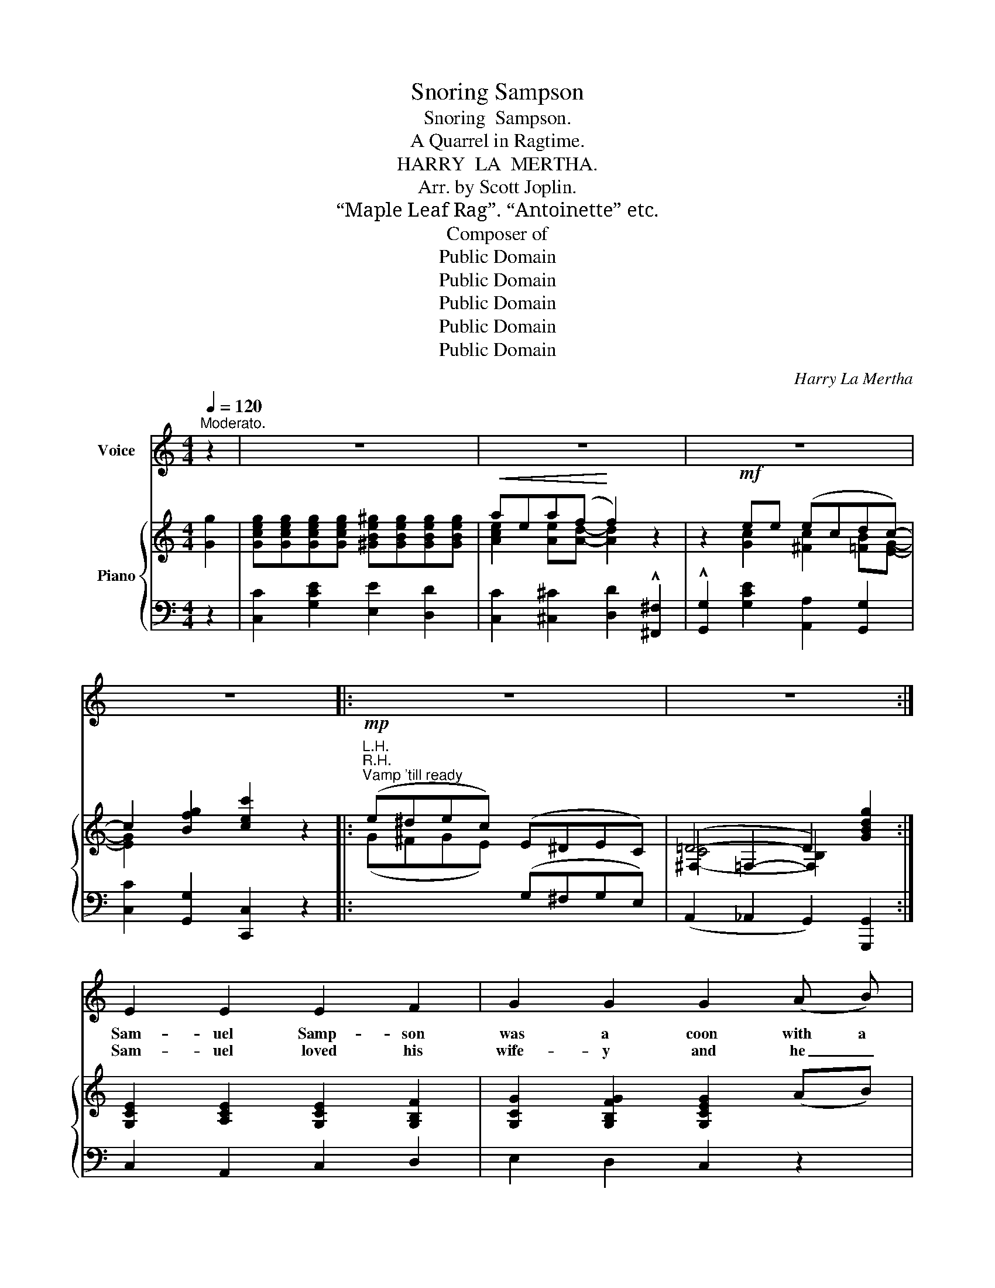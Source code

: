 X:1
T:Snoring Sampson
T:Snoring  Sampson.
T:A Quarrel in Ragtime.
T:HARRY  LA  MERTHA.
T:Arr. by Scott Joplin.
T:“Maple Leaf Rag”. “Antoinette” etc.
T:Composer of
T:Public Domain
T:Public Domain
T:Public Domain
T:Public Domain
T:Public Domain
C:Harry La Mertha
Z:Public Domain
%%score 1 { ( 2 4 5 ) | ( 3 6 ) }
L:1/8
Q:1/4=120
M:4/4
K:C
V:1 treble nm="Voice"
V:2 treble nm="Piano"
V:4 treble 
V:5 treble 
V:3 bass 
V:6 bass 
V:1
"^Moderato." z2 | z8 | z8 | z8 | z8 |: z8 | z8 :| E2 E2 E2 F2 | G2 G2 G2 (A B) | %9
w: |||||||Sam- uel Samp- son|was~ a~ coon~ with~ a~|
w: |||||||Sam- uel loved his|wife- y and he _|
 (c A) c B- B2 (E F) | (E ^D) E =D- D2 z ^D | (E E) (E E) E2 F2 | G2 G2 G2 (GA) | %13
w: bass- * so voice, _ He~ was~|kind _ and~ true~ * *|To~ a~ lit- tle~ dusk- y~|maid- en~ that~ he _|
w: said, _ I see _ I _|both- * ers you, * So,|hon- * ey * when I|wakes you in the _|
 (B ^A) B d- d2 (c B) | (BG) A G- G2 z2 | d c B c d c B c | (d ^c) (c d) B2 G- G | %17
w: made _ his~ choice~ _ in _|nine- * teen- two. _|Ev- 'ry~ time~ they~ went~ to~ bed~ there~|was~ a~ big~ up- roar,~ For _|
w: mid- dle of the night with a|bass _ ta- too, _|Ev- 'ry time I el- o- cutes that|honk _ honk _ store, Put your|
 c B c d e d c d | (e d2) e (c2 B) B | c B A B c B A B | c c d ^d e3 G | (^F F) A B c2 ^c2 | %22
w: when~ it~ came~ to~ snor- ing,~ Samp- son~|had _ the~ floor.~ _ One|night this~ dusk- y~ la- dy~ was~ a~|feel- ing~ might- y~ sore,~ And~|this,~ she~ said~ to~ Sam- uel~|
w: feet a- gin ma back and shove me|out on the floor. But, Ma-|til- dah shout- ed loud- er, "no, I'll|just show you the door, *|Sam- * u- el Simp- son|
 d4 G2- G ||[M:4/4]"^CHORUS." G |: G G G G ^G G G G | A2 A2 F2 z2 | z2 G2 (ec) d c- | c6 G2 | %28
w: Samp- son. _|I~|tell~ you~ Mis- ter~ Samp- son,~ You~ must~|stop~ that~ snore,~|or~ I'll * ski- doo.|_ I~|
w: Samp- son. _|_|||||
 G2 G G ^G G G G | A A A A ^A2 z2 | z2 B B (B^A) B G- | G2 z2 z2 G2 | d c B c d c B c | %33
w: don't~ like~ a~ fog- horn~ in~ the~|mid- dle~ of~ the~ night,~|I'm~ a~ tell- * ing~ you|_ I~|tells~ you~ that~ I~ loves~ you~ and~ I~|
w: |||||
 (d ^c2) d B2 G G | c B c A B A G G | A A2 _A G2 z2 | z8 |1 C4 c4- | c2 e e (ec) =d c- | %39
w: hate _ to~ squeal~ but,~ I~|in- form- a- tion you~ this~ bed's~ no~|au- to- mo- bile.||Samp- son,|_ I'm a tell- * ing~ you.~|
w: ||||||
 c2 z2 z2 G2 :|2 C4 c4- | c2 e e (ec) =d c- | c4- c2 |] %43
w: _ I~|Samp- son,|_ I'm~ a~ tell- * ing~ you.~|_ _|
w: ||||
V:2
 [Gg]2 | [Gceg][Gceg][Gceg][Gceg] [^GBe^g][GBeg][GBeg][GBeg] |!<(! aea(f!<)! f2) z2 | %3
 z2!mf! ee (ecdc-) | c2 [Bfg]2 [cec']2 z2 |:!mp!"^R.H.""^Vamp 'till ready" (e^dec) (E^DEC) | %6
 (^F,2 =F,2- F,2) [GBdg]2 :| [G,CE]2 [A,CE]2 [G,CE]2 [G,B,F]2 | [G,CG]2 [G,B,FG]2 [G,CEG]2 (AB) | %9
 (cAcB- B2) (EF) | (E^DE)=D- D2 (D^D) | [G,CE]2 [A,CE]2 [G,CE]2 [G,B,F]2 | %12
 [G,CG]2 [G,B,FG]2 [G,CEG]2 ([CG][^CA]) | B^ABd- d2 (cB) | BGAG- G2 [GBdg]2 | %15
 ([FGd][EGc][DGB][EGc]) ([FGd][EGc][DGB][EGc]) | ([FBd][E^A^c][EAc][FBd]) [DFB]2 GG | %17
 (cBcd) (edcd) | (e d2) e c2 BB | (cBAB) (cBAB) | ccd^d e3 =G | ^FFAB [DFc]2 [EG^c]2 | %22
 (d4 G2-) G ||[M:4/4] G |: GGGG ^GGGG | (AEAF- F2) z2 | z2 (Ge) ecdc- | c6 G2 | G2 GG ^GGGG | %29
 AAAA [^CG^A]2 z2 | z2 BB B^ABG- | [B,DG]2 [^Fcd]2 [GBdg]2 G2 | %32
 ([=FGd][EGc][DGB][EGc]) ([FGd][EGc][DGB][EGc]) | [FBd] [E^A^c]2 [FBd] [DFB]2 GG | (cBcA) (BAG)G | %35
 A A2 _A G2 [cc'][Bb] | [Aa] [Aa]2 [_A_a] [Gg]2 z2 |1!<(! [A,C]4!<)! ([^Dc]4 | c2)!f! ee (ec=dc-) | %39
 c2 G^F G2 G2 :|2!<(! [A,C]4!<)! ([^Dc]4 | c2)!f! ee (ec=dc-) | c4 c2 |] %43
V:3
 z2 | [C,C]2 [G,CE]2 [E,E]2 [D,D]2 | [C,C]2 [^C,^C]2 [D,D]2 !^![^F,,^F,]2 | %3
 !^![G,,G,]2 [G,CE]2 [A,,A,]2 [G,,G,]2 | [C,C]2 [G,,G,]2 [C,,C,]2 z2 |: %5
"^L.H."[I:staff -1] (G^FGE)[I:staff +1] (G,^F,G,E,) | (A,,2 _A,,2 G,,2) [G,,,G,,]2 :| %7
 C,2 A,,2 C,2 D,2 | E,2 D,2 C,2 z2 | [A,,A,]2 [A,,A,]E,- E,2 z2 | E,4- E,2 [F,=G,B,]2 | %11
 C,2 A,,2 C,2 D,2 | E,2 D,2 C,2 E,_E, | D,2 G,2 F,2 E,2 | [E,,E,]2 [D,,D,]2 [G,,G,]2 [G,,,G,,]2 | %15
 (G,,2 G,2 G,,2 G,) z | (G,,2 G,2 G,,2) [D,G,B,]2 | C,2 [G,C]2 C,2 [G,C]2 | %18
 G,,2 [G,B,]2 (G,E,) [^G,,E,^G,]2 | (A,,2 E,2 [^F,A,C]4) | [E,A,C]2 [F,A,B,]2 (([^G,B,]2 [A,C]2)) | %21
 [D,A,]4 [A,,A,]2 [^A,,^A,]2 | [B,,B,]2 ([A,,A,][D,,D,]) [G,,G,]2- [G,,G,] ||[M:4/4] z |: %24
 C,2 [E,G,C]2 (E,2 D,2) | C,2 ^C,2 D,2 [^F,,^F,]2 | [G,,G,]2 [G,CE]2 [A,,A,]2 [G,,G,]2 | %27
 [C,C]2 F,2 E,2 D,2 | C,2 [E,G,C]2 (E,2 D,2) | C,2 [E,,E,]2 [_E,,_E,]2 !^![^C,,^C,]2 | %30
 !^![D,,D,]2 [D,G,B,]2 [D,,D,]2 [D,,D,]2 | [G,,G,]2 [D,,D,]2 [G,,,G,,]2 z2 | (G,,2 G,2 G,,2 G,2) | %33
 G,,2 G,2 G,,2 [D,G,B,]2 | C,2 [E,G,C]2 D,2 [F,G,B,]2 | (([^D,^F,]4 [E,G,]2)) [A,,A,][G,,G,] | %36
 [F,,F,] [F,,F,]3 [E,,E,]2 [^D,,^D,]2 |1 ([E,,E,]2 [F,,F,]2) ([A,,A,]2 !^![^F,,^F,]2) | %38
 !^![G,,G,]2 [G,CE]2 [A,,A,]2 [G,,G,]2 | [C,C]2 G,^F, G,2 [D,G,B,]2 :|2 %40
 ([E,,E,]2 [F,,F,]2) ([A,,A,]2 !^![^F,,^F,]2) | !^![G,,G,]2 [G,CE]2 [A,,A,]2 G,2- | %42
 (G,2 _A,2 G,2) |] %43
V:4
 x2 | x8 | [Ace]2 [Ae][Ad]- [Ad]2 x2 | x2 [Gc]2 [^Fc]2 [=FB][EG]- | [EG]2 x2 x2 x2 |: x8 | %6
 =D4- D2 x2 :| x8 | x8 | [EA]2 [EA][E^G]- [EG]2 x2 | x8 | x8 | x4 x2 G2 | %13
 [DG]3 [DG]- [DG]2 [D^G]2 | [^C=G]2 [=C^F][B,D]- [B,D]2 x2 | x8 | x4 x2 F2 | [EG]8 | %18
 [GB] [FB]3 [EG]2 [DE]2 | [CE]4 ^D4 | EA B2 (B2 E2) | [CD]4 x4 | %22
 ((([DG]2 [CD^F]2))) [B,D]2- [B,D] ||[M:4/4] x |: E4 [B,E]4 | [A,E]2 [A,E][A,D]- [A,D]2 x2 | %26
 x2 x x [^Fc]2 [=FB][EG]- | [EG]2 [CA]2 [CG]2 [B,F]2 | E4 [B,E]4 | [CE]2 [CG]2 x2 x2 | %30
 x2 [DG]2 [C^F]2 [CF][B,D]- | x8 | x8 | x4 x2 F2 | (E4 (F4) | C4-) C2 x2 | x8 |1 x4 (^F2 (A2) | %38
 [EG]2) [Gc]2 [^Fc]2 [=FB][EG]- | [EG]2 z2 z2 =F2 :|2 x4 (^F2 (A2) | [EG]2) [Gc]2 [^Fc]2 [=FB]E- | %42
 (E2 F2 E2) |] %43
V:5
 x2 | x8 | x8 | x8 | x8 |: x8 | (C4 B,2) x2 :| x8 | x8 | x8 | x8 | x8 | x8 | x8 | x8 | x8 | x8 | %17
 x8 | x8 | x8 | x8 | x8 | x7 ||[M:4/4] x |: x8 | x8 | x8 | x8 | x8 | x8 | x8 | x8 | x8 | x8 | x8 | %35
 x8 | x8 |1 x8 | x8 | x8 :|2 x8 | x8 | x6 |] %43
V:6
 x2 | x8 | x8 | x8 | x8 |: x8 | x8 :| x8 | x8 | x8 | [A,C]3 [^G,B,]- [G,B,]2 x2 | x8 | x8 | x8 | %14
 x8 | x8 | x8 | x8 | x4 [C,C]2 x2 | [E,A,]4 x4 | x4 E,4 | x8 | x7 ||[M:4/4] x |: x8 | x8 | x8 | %27
 x8 | x8 | x8 | x8 | x8 | x8 | x8 | x8 | x8 | x8 |1 x8 | x8 | x8 :|2 x8 | x4 x2 G,,2 | C,4 C,2 |] %43

